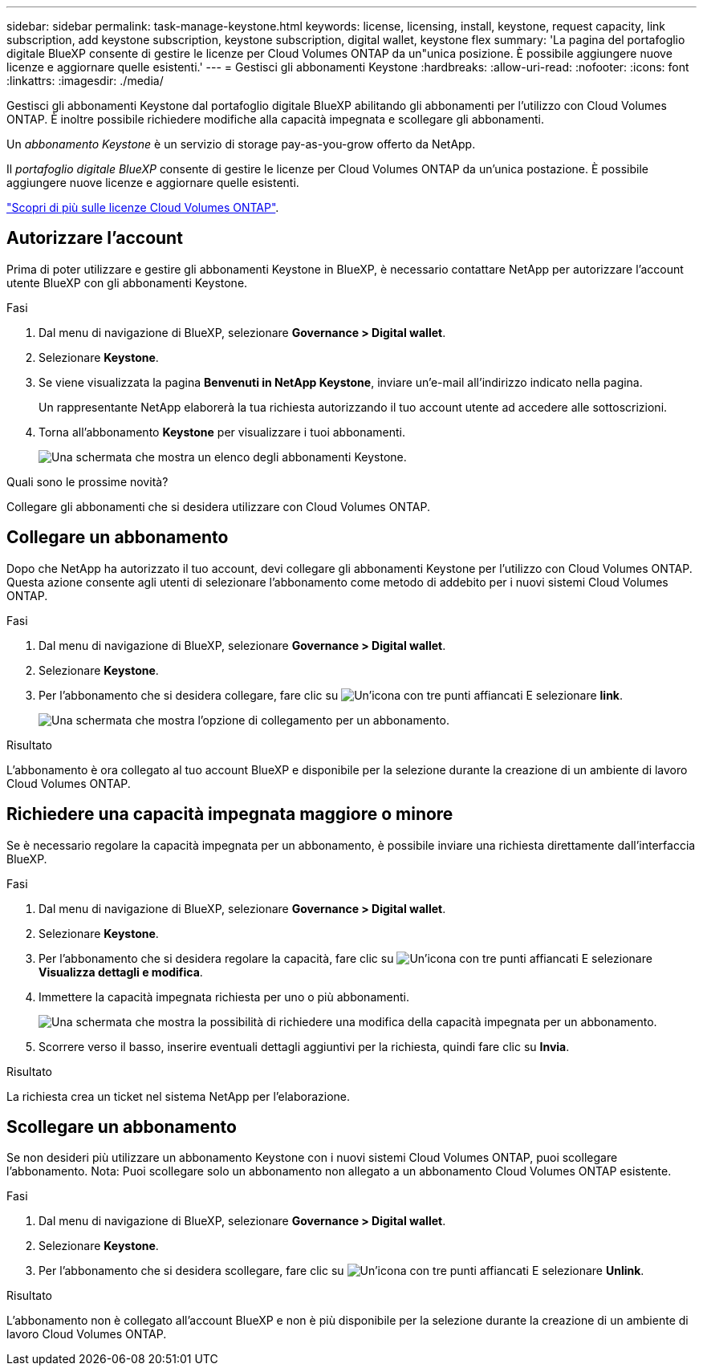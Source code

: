 ---
sidebar: sidebar 
permalink: task-manage-keystone.html 
keywords: license, licensing, install, keystone, request capacity, link subscription, add keystone subscription, keystone subscription, digital wallet, keystone flex 
summary: 'La pagina del portafoglio digitale BlueXP consente di gestire le licenze per Cloud Volumes ONTAP da un"unica posizione. È possibile aggiungere nuove licenze e aggiornare quelle esistenti.' 
---
= Gestisci gli abbonamenti Keystone
:hardbreaks:
:allow-uri-read: 
:nofooter: 
:icons: font
:linkattrs: 
:imagesdir: ./media/


[role="lead"]
Gestisci gli abbonamenti Keystone dal portafoglio digitale BlueXP abilitando gli abbonamenti per l'utilizzo con Cloud Volumes ONTAP. È inoltre possibile richiedere modifiche alla capacità impegnata e scollegare gli abbonamenti.

Un _abbonamento Keystone_ è un servizio di storage pay-as-you-grow offerto da NetApp.

Il _portafoglio digitale BlueXP_ consente di gestire le licenze per Cloud Volumes ONTAP da un'unica postazione. È possibile aggiungere nuove licenze e aggiornare quelle esistenti.

https://docs.netapp.com/us-en/cloud-manager-cloud-volumes-ontap/concept-licensing.html["Scopri di più sulle licenze Cloud Volumes ONTAP"].



== Autorizzare l'account

Prima di poter utilizzare e gestire gli abbonamenti Keystone in BlueXP, è necessario contattare NetApp per autorizzare l'account utente BlueXP con gli abbonamenti Keystone.

.Fasi
. Dal menu di navigazione di BlueXP, selezionare *Governance > Digital wallet*.
. Selezionare *Keystone*.
. Se viene visualizzata la pagina *Benvenuti in NetApp Keystone*, inviare un'e-mail all'indirizzo indicato nella pagina.
+
Un rappresentante NetApp elaborerà la tua richiesta autorizzando il tuo account utente ad accedere alle sottoscrizioni.

. Torna all'abbonamento *Keystone* per visualizzare i tuoi abbonamenti.
+
image:screenshot-keystone-overview.png["Una schermata che mostra un elenco degli abbonamenti Keystone."]



.Quali sono le prossime novità?
Collegare gli abbonamenti che si desidera utilizzare con Cloud Volumes ONTAP.



== Collegare un abbonamento

Dopo che NetApp ha autorizzato il tuo account, devi collegare gli abbonamenti Keystone per l'utilizzo con Cloud Volumes ONTAP. Questa azione consente agli utenti di selezionare l'abbonamento come metodo di addebito per i nuovi sistemi Cloud Volumes ONTAP.

.Fasi
. Dal menu di navigazione di BlueXP, selezionare *Governance > Digital wallet*.
. Selezionare *Keystone*.
. Per l'abbonamento che si desidera collegare, fare clic su image:icon-action.png["Un'icona con tre punti affiancati"] E selezionare *link*.
+
image:screenshot-keystone-link.png["Una schermata che mostra l'opzione di collegamento per un abbonamento."]



.Risultato
L'abbonamento è ora collegato al tuo account BlueXP e disponibile per la selezione durante la creazione di un ambiente di lavoro Cloud Volumes ONTAP.



== Richiedere una capacità impegnata maggiore o minore

Se è necessario regolare la capacità impegnata per un abbonamento, è possibile inviare una richiesta direttamente dall'interfaccia BlueXP.

.Fasi
. Dal menu di navigazione di BlueXP, selezionare *Governance > Digital wallet*.
. Selezionare *Keystone*.
. Per l'abbonamento che si desidera regolare la capacità, fare clic su image:icon-action.png["Un'icona con tre punti affiancati"] E selezionare *Visualizza dettagli e modifica*.
. Immettere la capacità impegnata richiesta per uno o più abbonamenti.
+
image:screenshot-keystone-request.png["Una schermata che mostra la possibilità di richiedere una modifica della capacità impegnata per un abbonamento."]

. Scorrere verso il basso, inserire eventuali dettagli aggiuntivi per la richiesta, quindi fare clic su *Invia*.


.Risultato
La richiesta crea un ticket nel sistema NetApp per l'elaborazione.



== Scollegare un abbonamento

Se non desideri più utilizzare un abbonamento Keystone con i nuovi sistemi Cloud Volumes ONTAP, puoi scollegare l'abbonamento. Nota: Puoi scollegare solo un abbonamento non allegato a un abbonamento Cloud Volumes ONTAP esistente.

.Fasi
. Dal menu di navigazione di BlueXP, selezionare *Governance > Digital wallet*.
. Selezionare *Keystone*.
. Per l'abbonamento che si desidera scollegare, fare clic su image:icon-action.png["Un'icona con tre punti affiancati"] E selezionare *Unlink*.


.Risultato
L'abbonamento non è collegato all'account BlueXP e non è più disponibile per la selezione durante la creazione di un ambiente di lavoro Cloud Volumes ONTAP.
